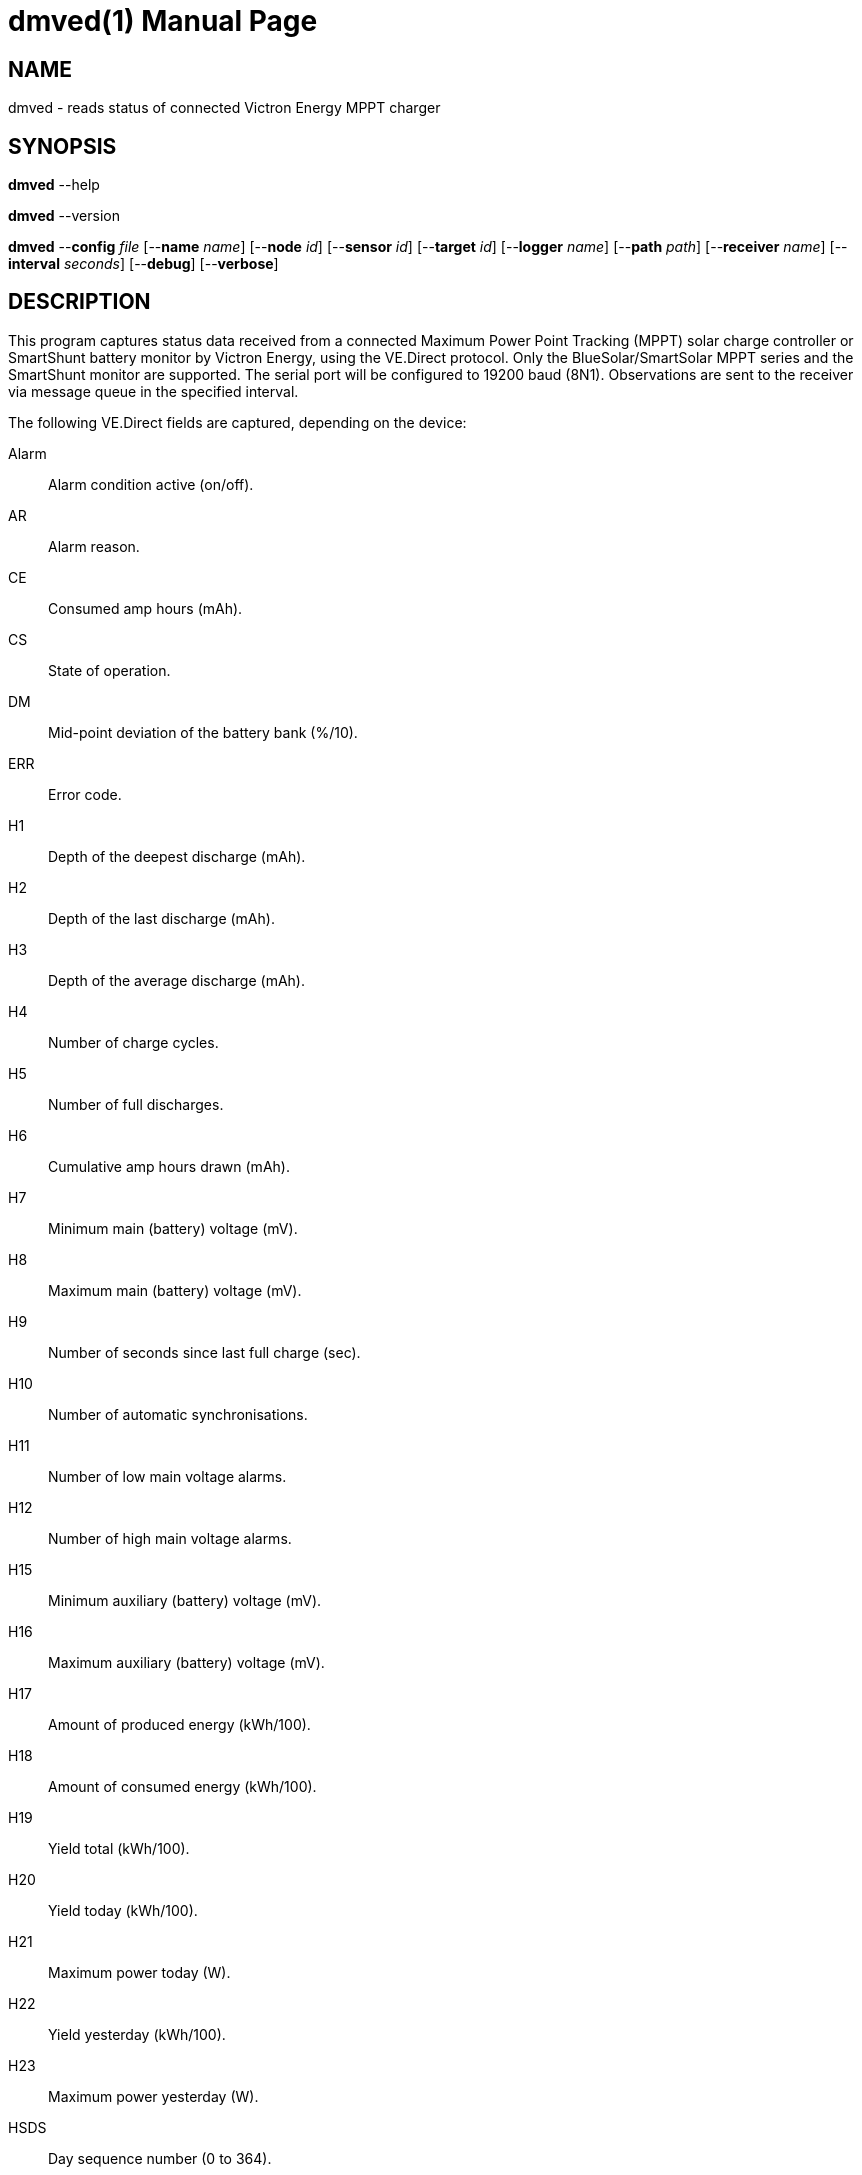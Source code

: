 = dmved(1)
Philipp Engel
v1.0.0
:doctype: manpage
:manmanual: User Commands
:mansource: DMVED

== NAME

dmved - reads status of connected Victron Energy MPPT charger

== SYNOPSIS

*dmved* --help

*dmved* --version

*dmved* --*config* _file_ [--*name* _name_] [--*node* _id_] [--*sensor* _id_]
[--*target* _id_] [--*logger* _name_] [--*path* _path_] [--*receiver* _name_]
[--*interval* _seconds_] [--*debug*] [--*verbose*]

== DESCRIPTION

This program captures status data received from a connected Maximum Power Point
Tracking (MPPT) solar charge controller or SmartShunt battery monitor by
Victron Energy, using the VE.Direct protocol. Only the BlueSolar/SmartSolar
MPPT series and the SmartShunt monitor are supported. The serial port will be
configured to 19200 baud (8N1). Observations are sent to the receiver via
message queue in the specified interval.

The following VE.Direct fields are captured, depending on the device:

Alarm:: Alarm condition active (on/off).
AR::    Alarm reason.
CE::    Consumed amp hours (mAh).
CS::    State of operation.
DM::    Mid-point deviation of the battery bank (%/10).
ERR::   Error code.
H1::    Depth of the deepest discharge (mAh).
H2::    Depth of the last discharge (mAh).
H3::    Depth of the average discharge (mAh).
H4::    Number of charge cycles.
H5::    Number of full discharges.
H6::    Cumulative amp hours drawn (mAh).
H7::    Minimum main (battery) voltage (mV).
H8::    Maximum main (battery) voltage (mV).
H9::    Number of seconds since last full charge (sec).
H10::   Number of automatic synchronisations.
H11::   Number of low main voltage alarms.
H12::   Number of high main voltage alarms.
H15::   Minimum auxiliary (battery) voltage (mV).
H16::   Maximum auxiliary (battery) voltage (mV).
H17::   Amount of produced energy (kWh/100).
H18::   Amount of consumed energy (kWh/100).
H19::   Yield total (kWh/100).
H20::   Yield today (kWh/100).
H21::   Maximum power today (W).
H22::   Yield yesterday (kWh/100).
H23::   Maximum power yesterday (W).
HSDS::  Day sequence number (0 to 364).
I::     Main or channel 1 battery current (mA).
IL::    Load current (mA).
LOAD::  Load output state (on/off).
MON::   DC monitor mode.
MPPT::  Tracker operation mode.
OR::    Off reason.
P::     Instantaneous power (W).
PPV::   Panel power (W).
Relay:: Relay state (on/off).
SOC::   State-of-charge (%/10).
T::     Battery temperature (degrees Celsius).
TTG::   Time-to-go (min).
V::     Main or channel 1 (battery) voltage (mV).
VM::    Mid-point voltage of the battery bank (mV).
VPV::   Panel voltage (mV).
VS::    Auxiliary (starter) voltage (mV).

The response names equal the field names in lower-case.

== OPTIONS

*--config*, *-c* _file_::
  File path to the configuration file.

*--debug*, *-D*::
  Forward logs messages of level `LL_DEBUG` via IPC (if logger is set).

*--device*, *-d* [mppt|shunt]::
  Connected device, either MPPT or SmartShunt.

*--help*, *-h*::
  Output available command-line arguments and quit.

*--interval*, *-I* _seconds_::
  Observation emit interval in seconds (default is 60 seconds).

*--logger*, *-l* _name_::
  Name of logger. If set, sends logs to _dmlogger(1)_ process of given name.

*--name*, *-n* _name_::
  Name of program instance and configuration (default is `dmved`).

*--node*, *-N* _id_::
  Node id.

*--path*, *-p* _path_::
  Path to TTY device (for example, `/dev/ttyUSB0`).

*--receiver*, *-r* _name_::
  Name of the observation receiver, without leading `/`.

*--sensor*, *-S* _id_::
  Sensor id.

*--target*, *-T* _id_::
  Target id.

*--verbose*, *-V*::
  Print log messages to _stderr_.

*--version*, *-v*::
  Output version information and quit.

== EXIT STATUS

*0*::
  Success.
  Process terminated without errors.

*1*::
  Failure.
  Process failed.

== EXAMPLE

Read status data from MPPT connected via TTL:

....
$ dmved --name dmved --config /usr/local/etc/dmpack/dmved.conf --verbose
....

== RESOURCES

*Project web site:* https://www.dabamos.de/

== COPYING

Copyright (C) 2025 {author}. +
Free use of this software is granted under the terms of the ISC Licence.
